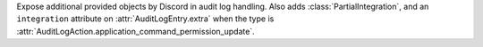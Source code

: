 Expose additional provided objects by Discord in audit log handling.
Also adds :class:`PartialIntegration`, and an ``integration`` attribute on :attr:`AuditLogEntry.extra`
when the type is :attr:`AuditLogAction.application_command_permission_update`.
